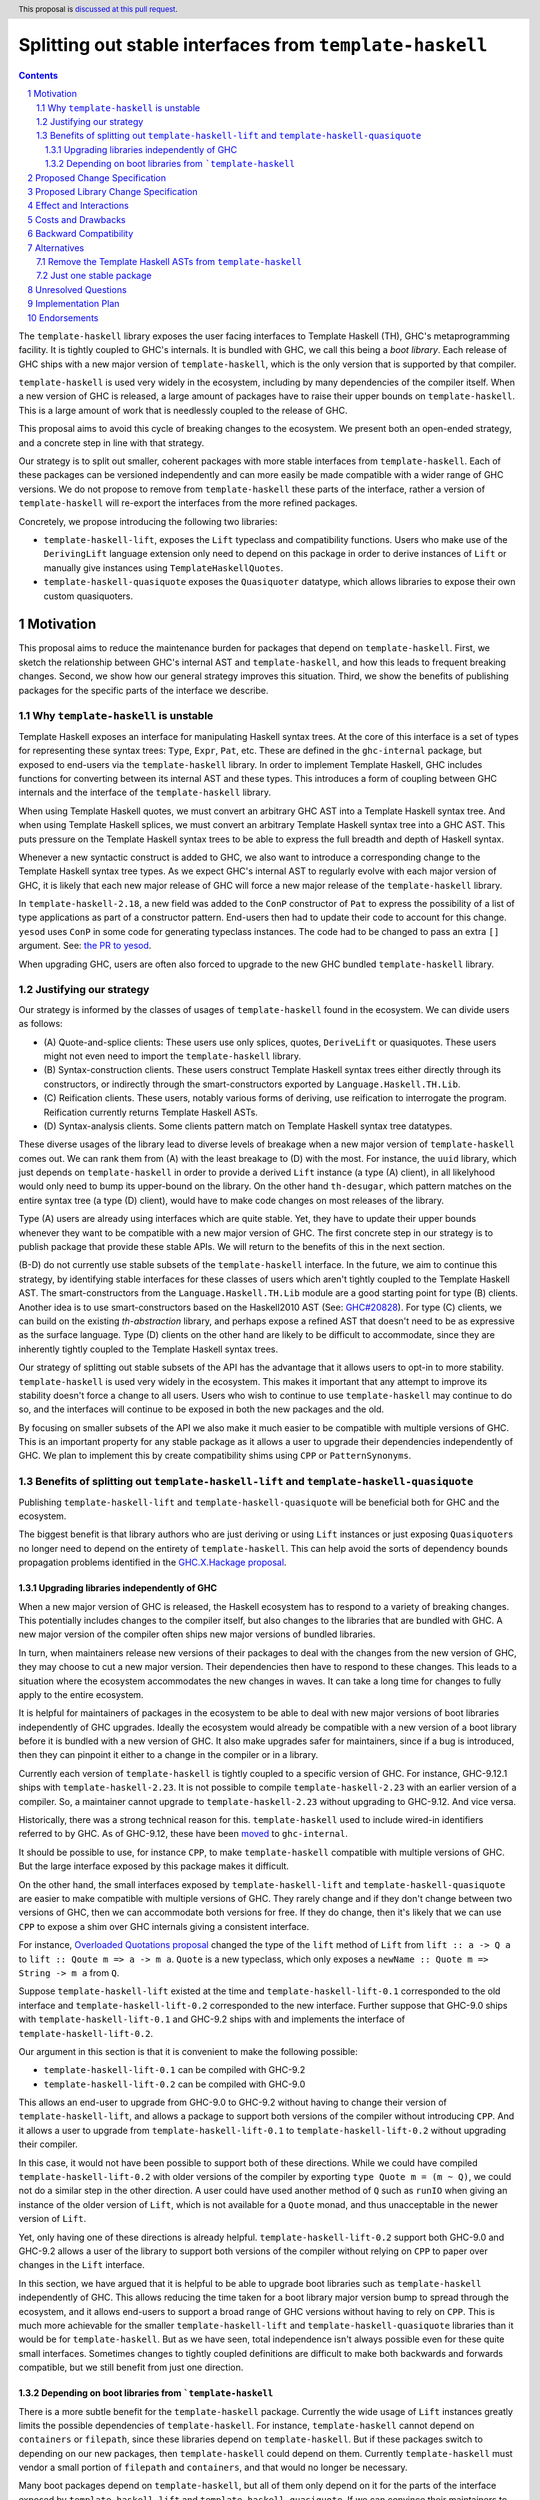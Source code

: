 Splitting out stable interfaces from ``template-haskell``
========================================================

.. author:: Teo Camarasu
.. date-accepted:: Leave blank. This will be filled in when the proposal is accepted.
.. ticket-url:: Leave blank. This will eventually be filled with the
                ticket URL which will track the progress of the
                implementation of the feature.
.. implemented:: Leave blank. This will be filled in with the first GHC version which
                 implements the described feature.
.. highlight:: haskell
.. header:: This proposal is `discussed at this pull request <https://github.com/ghc-proposals/ghc-proposals/pull/696>`_.
.. sectnum::
.. contents::


The ``template-haskell`` library exposes the user facing interfaces to Template Haskell (TH), GHC's metaprogramming facility.
It is tightly coupled to GHC's internals.
It is bundled with GHC, we call this being a `boot library`.
Each release of GHC ships with a new major version of ``template-haskell``, which is the only version that is supported by that compiler.

``template-haskell`` is used very widely in the ecosystem, including by many dependencies of the compiler itself.
When a new version of GHC is released, a large amount of packages have to raise their upper bounds on ``template-haskell``.
This is a large amount of work that is needlessly coupled to the release of GHC.

This proposal aims to avoid this cycle of breaking changes to the ecosystem.
We present both an open-ended strategy, and a concrete step in line with that strategy.

Our strategy is to split out smaller, coherent packages with more stable interfaces from ``template-haskell``.
Each of these packages can be versioned independently and can more easily be made compatible with a wider range of GHC versions.
We do not propose to remove from ``template-haskell`` these parts of the interface, rather a version of ``template-haskell`` will re-export the interfaces from the more refined packages.

Concretely, we propose introducing the following two libraries:

* ``template-haskell-lift``, exposes the ``Lift`` typeclass and compatibility functions. Users who make use of the ``DerivingLift`` language extension only need to depend on this package in order to derive instances of ``Lift`` or manually give instances using ``TemplateHaskellQuotes``.
* ``template-haskell-quasiquote`` exposes the ``Quasiquoter`` datatype, which allows libraries to expose their own custom quasiquoters.

Motivation
----------
This proposal aims to reduce the maintenance burden for packages that depend on ``template-haskell``.
First, we sketch the relationship between GHC's internal AST and ``template-haskell``, and how this leads to frequent breaking changes.
Second, we show how our general strategy improves this situation.
Third, we show the benefits of publishing packages for the specific parts of the interface we describe.

.. _why TH unstable:
Why ``template-haskell`` is unstable
^^^^^^^^^^^^^^^^^^^^^^^^^^^^^^^^^^^^
Template Haskell exposes an interface for manipulating Haskell syntax trees.
At the core of this interface is a set of types for representing these syntax trees: ``Type``, ``Expr``, ``Pat``, etc.
These are defined in the ``ghc-internal`` package, but exposed to end-users via the ``template-haskell`` library.
In order to implement Template Haskell, GHC includes functions for converting between its internal AST and these types.
This introduces a form of coupling between GHC internals and the interface of the ``template-haskell`` library.

When using Template Haskell quotes, we must convert an arbitrary GHC AST into a Template Haskell syntax tree.
And when using Template Haskell splices, we must convert an arbitrary Template Haskell syntax tree into a GHC AST.
This puts pressure on the Template Haskell syntax trees to be able to express the full breadth and depth of Haskell syntax.

Whenever a new syntactic construct is added to GHC, we also want to introduce a corresponding change to the Template Haskell syntax tree types.
As we expect GHC's internal AST to regularly evolve with each major version of GHC, it is likely that each new major release of GHC will force a new major release of the ``template-haskell`` library.

In ``template-haskell-2.18``, a new field was added to the ``ConP`` constructor of ``Pat`` to express the possibility of a list of type applications as part of a constructor pattern.
End-users then had to update their code to account for this change. ``yesod`` uses ``ConP`` in some code for generating typeclass instances.
The code had to be changed to pass an extra ``[]`` argument. See: `the PR to yesod <https://github.com/yesodweb/yesod/pull/1754/files#diff-b0e5dbc5d4ca2998772f987cc5f27c5fc761b34549bdecc93892bbe142d89d26R30>`_.

When upgrading GHC, users are often also forced to upgrade to the new GHC bundled ``template-haskell`` library.

.. _why strategy:
Justifying our strategy
^^^^^^^^^^^^^^^^^^^^^^^
Our strategy is informed by the classes of usages of ``template-haskell`` found in the ecosystem. We can divide users as follows:

* (\A) Quote-and-splice clients: These users use only splices, quotes, ``DeriveLift`` or quasiquotes. These users might not even need to import the ``template-haskell`` library.
* (\B) Syntax-construction clients. These users construct Template Haskell syntax trees either directly through its constructors, or indirectly through the smart-constructors exported by ``Language.Haskell.TH.Lib``.
* (\C) Reification clients. These users, notably various forms of deriving, use reification to interrogate the program. Reification currently returns Template Haskell ASTs.
* (\D) Syntax-analysis clients. Some clients pattern match on Template Haskell syntax tree datatypes.

These diverse usages of the library lead to diverse levels of breakage when a new major version of ``template-haskell`` comes out. We can rank them from (A) with the least breakage to (D) with the most.
For instance, the ``uuid`` library, which just depends on ``template-haskell`` in order to provide a derived ``Lift`` instance (a type (A) client), in all likelyhood would only need to bump its upper-bound on the library.
On the other hand ``th-desugar``, which pattern matches on the entire syntax tree (a type (D) client), would have to make code changes on most releases of the library.

Type (A) users are already using interfaces which are quite stable. Yet, they have to update their upper bounds whenever they want to be compatible with a new major version of GHC.
The first concrete step in our strategy is to publish package that provide these stable APIs. We will return to the benefits of this in the next section.

(B-D) do not currently use stable subsets of the ``template-haskell`` interface.
In the future, we aim to continue this strategy, by identifying stable interfaces for these classes of users which aren't tightly coupled to the Template Haskell AST.
The smart-constructors from the ``Language.Haskell.TH.Lib`` module are a good starting point for type (B) clients. Another idea is to use smart-constructors based on the Haskell2010 AST (See: `GHC#20828 <https://gitlab.haskell.org/ghc/ghc/-/issues/20828>`_).
For type (C) clients, we can build on the existing `th-abstraction` library, and perhaps expose a refined AST that doesn't need to be as expressive as the surface language.
Type (D) clients on the other hand are likely to be difficult to accommodate, since they are inherently tightly coupled to the Template Haskell syntax trees.

Our strategy of splitting out stable subsets of the API has the advantage that it allows users to opt-in to more stability.
``template-haskell`` is used very widely in the ecosystem. This makes it important that any attempt to improve its stability doesn't force a change to all users.
Users who wish to continue to use ``template-haskell`` may continue to do so, and the interfaces will continue to be exposed in both the new packages and the old.

By focusing on smaller subsets of the API we also make it much easier to be compatible with multiple versions of GHC.
This is an important property for any stable package as it allows a user to upgrade their dependencies independently of GHC.
We plan to implement this by create compatibility shims using ``CPP`` or ``PatternSynonyms``.

.. _advantages:
Benefits of splitting out ``template-haskell-lift`` and ``template-haskell-quasiquote``
^^^^^^^^^^^^^^^^^^^^^^^^^^^^^^^^^^^^^^^^^^^^^^^^^^^^^^^^^^^^^^^^^^^^^^^^^^^^^^^^^^^^^^^
Publishing ``template-haskell-lift`` and ``template-haskell-quasiquote`` will be beneficial both for GHC and the ecosystem.

The biggest benefit is that library authors who are just deriving or using ``Lift`` instances or just exposing ``Quasiquoter``\s no longer need to depend on the entirety of ``template-haskell``.
This can help avoid the sorts of dependency bounds propagation problems identified in the `GHC.X.Hackage proposal <https://github.com/bgamari/tech-proposals/blob/ghc-x-hackage/proposals/001-ghc-x-hackage.md>`_.

.. _independence:
Upgrading libraries independently of GHC
''''''''''''''''''''''''''''''''''''''''
When a new major version of GHC is released, the Haskell ecosystem has to respond to a variety of breaking changes.
This potentially includes changes to the compiler itself, but also changes to the libraries that are bundled with GHC.
A new major version of the compiler often ships new major versions of bundled libraries.

In turn, when maintainers release new versions of their packages to deal with the changes from the new version of GHC, they may choose to cut a new major version.
Their dependencies then have to respond to these changes.
This leads to a situation where the ecosystem accommodates the new changes in waves. It can take a long time for changes to fully apply to the entire ecosystem.

It is helpful for maintainers of packages in the ecosystem to be able to deal with new major versions of boot libraries independently of GHC upgrades.
Ideally the ecosystem would already be compatible with a new version of a boot library before it is bundled with a new version of GHC.
It also make upgrades safer for maintainers, since if a bug is introduced, then they can pinpoint it either to a change in the compiler or in a library.

Currently each version of ``template-haskell`` is tightly coupled to a specific version of GHC.
For instance, GHC-9.12.1 ships with ``template-haskell-2.23``. It is not possible to compile ``template-haskell-2.23`` with an earlier version of a compiler.
So, a maintainer cannot upgrade to ``template-haskell-2.23`` without upgrading to GHC-9.12. And vice versa.

Historically, there was a strong technical reason for this. ``template-haskell`` used to include wired-in identifiers referred to by GHC.
As of GHC-9.12, these have been `moved <https://gitlab.haskell.org/ghc/ghc/-/merge_requests/12479>`_ to ``ghc-internal``.

It should be possible to use, for instance ``CPP``, to make ``template-haskell`` compatible with multiple versions of GHC. But the large interface exposed by this package makes it difficult.

On the other hand, the small interfaces exposed by ``template-haskell-lift`` and ``template-haskell-quasiquote`` are easier to make compatible with multiple versions of GHC.
They rarely change and if they don't change between two versions of GHC, then we can accommodate both versions for free.
If they do change, then it's likely that we can use ``CPP`` to expose a shim over GHC internals giving a consistent interface.

For instance, `Overloaded Quotations proposal <./0246-overloaded-bracket.rst>`_ changed the type of the ``lift`` method of ``Lift`` from ``lift :: a -> Q a`` to ``lift :: Qoute m => a -> m a``.
``Quote`` is a new typeclass, which only exposes a ``newName :: Quote m => String -> m a`` from ``Q``.

Suppose ``template-haskell-lift`` existed at the time and ``template-haskell-lift-0.1`` corresponded to the old interface and ``template-haskell-lift-0.2`` corresponded to the new interface.
Further suppose that GHC-9.0 ships with ``template-haskell-lift-0.1`` and GHC-9.2 ships with and implements the interface of ``template-haskell-lift-0.2``.

Our argument in this section is that it is convenient to make the following possible:

* ``template-haskell-lift-0.1`` can be compiled with GHC-9.2
* ``template-haskell-lift-0.2`` can be compiled with GHC-9.0

This allows an end-user to upgrade from GHC-9.0 to GHC-9.2 without having to change their version of ``template-haskell-lift``, and allows a package to support both versions of the compiler without introducing ``CPP``.
And it allows a user to upgrade from ``template-haskell-lift-0.1`` to ``template-haskell-lift-0.2`` without upgrading their compiler.

In this case, it would not have been possible to support both of these directions.
While we could have compiled ``template-haskell-lift-0.2`` with older versions of the compiler by exporting ``type Quote m = (m ~ Q)``, we could not do a similar step in the other direction.
A user could have used another method of ``Q`` such as ``runIO`` when giving an instance of the older version of ``Lift``, which is not available for a ``Quote`` monad, and thus unacceptable in the newer version of ``Lift``.

Yet, only having one of these directions is already helpful. ``template-haskell-lift-0.2`` support both GHC-9.0 and GHC-9.2 allows a user of the library to support both versions of the compiler without relying on ``CPP`` to paper over changes in the ``Lift`` interface.

In this section, we have argued that it is helpful to be able to upgrade boot libraries such as ``template-haskell`` independently of GHC.
This allows reducing the time taken for a boot library major version bump to spread through the ecosystem, and it allows end-users to support a broad range of GHC versions without having to rely on ``CPP``.
This is much more achievable for the smaller ``template-haskell-lift`` and ``template-haskell-quasiquote`` libraries than it would be for ``template-haskell``.
But as we have seen, total independence isn't always possible even for these quite small interfaces. Sometimes changes to tightly coupled definitions are difficult to make both backwards and forwards compatible, but we still benefit from just one direction.


Depending on boot libraries from ```template-haskell``
''''''''''''''''''''''''''''''''''''''''
There is a more subtle benefit for the ``template-haskell`` package. Currently the wide usage of ``Lift`` instances greatly limits the possible dependencies of ``template-haskell``.
For instance, ``template-haskell`` cannot depend on ``containers`` or ``filepath``, since these libraries depend on ``template-haskell``.
But if these packages switch to depending on our new packages, then ``template-haskell`` could depend on them.
Currently ``template-haskell`` must vendor a small portion of ``filepath`` and ``containers``, and that would no longer be necessary.

Many boot packages depend on ``template-haskell``, but all of them only depend on it for the parts of the interface exposed by ``template-haskell-lift`` and ``template-haskell-quasiquote``.
If we can convince their maintainers to depend on these packages instead, then GHC would no longer (transitively) depend on ``template-haskell``.
This makes it possible for packages to depend on the ``ghc`` library at the same time as a version of ``template-haskell`` different to the one bundled with that GHC.


Proposed Change Specification
-----------------------------
No changes to the language or the compiler are required for this proposal.

Proposed Library Change Specification
-------------------------------------

We propose to publish two new libraries: ``template-haskell-lift`` and ``template-haskell-quasiquote``.
These will be shipped with GHC. So, they would be boot libraries, but wouldn't include any wired-in identifiers.
In other words, they would behave as ``bytestring`` or ``containers``, not like ``ghc-internal``.

They will also be published to and buildable from Hackage.
They can be built with the version of GHC they are bundled with, but should additionally be buildable with the previous and next version of GHC.
Concretely if ``template-haskell-0.1`` is shipped with GHC-9.14, then there should be minor releases (``template-haskell-0.1.*``) that can be built with GHC-9.12 and GHC-9.16.
We wish to have as broad a support range as feasible, eg, the current version of the libraries are compatible with GHC-8.10 up to GHC-9.12 (the present release).
We acknowledge that this might not always be possible, and that these interfaces might need to change in the future in ways that cannot be shimmed over.

These packages only depend on ``ghc-internal`` and ``base``. Crucially they do not depend on ``template-haskell``.

Their initial interfaces will be as follows:

``template-haskell-lift``::

   module TemplateHaskell.Lift
    ( Q
    , Code
    , Quote
    , Exp
    , Lift(..)
    , defaultLiftTyped -- a utility for writing `liftTyped` methods when an instance currently defines lift only
    , liftAddrCompat -- a utility for creating an `Addr#` value, eg, for defining `Lift ByteString`
    , liftIntCompat -- a utility for lifting an `Int` without causing issues when used with `OverloadedSyntax`
    )

``template-haskell-quasiquote``::

   module TemplateHaskell.Quasiquoter
    ( Q
    , Exp
    , Pat
    , Type
    , Dec
    , QuasiQuoter (QuasiQuoter, quoteExp, quotePat, quoteType, quoteDec)
    )

Note that these modules are in the ``TemplateHaskell.`` namespace rather than the ``Language.Haskell.TH.`` namespace.
The idea to use this less verbose namespace for the new stable interfaces is thanks to Adam Gundry.

Effect and Interactions
-----------------------
This works towards removing the special case for ``template-haskell`` in `(GR1) <https://github.com/ghc-proposals/ghc-proposals/blob/master/principles.rst#33stability-gr1>`_ from `Principles for GHC <../principles.rst>`_, but on its own it doesn't achieve it.
There should be no interactions with other proposals.


Costs and Drawbacks
-------------------
This proposal requires the GHC team to maintain two packages for the conceivable future.
This should be a relatively small cost as we expect these packages to be relatively stable.
Teo Camarasu is happy to take on any maintenance work necessary for these packages for the foreseeable future,
but someone else would have to take over if they are no longer able to.


Backward Compatibility
----------------------
As this proposal deals exclusively with creating new packages, there are no backwards compatibility worries.


Alternatives
------------

Remove the Template Haskell ASTs from ``template-haskell``
^^^^^^^^^^^^^^^^^^^^^^^^^^^^^^^^^^^^^^^^^^^^^^^^^^^^^^^^^^
The majority of the breaking changes to ``template-haskell`` comes from changes to the TH AST.
An alternative approach would be to simplify move the TH AST into a new package, and keep ``template-haskell``
as the remaining interface.

The main issue with this alternative is that it would force a change on basically all users but type (A).
This would be a large and wide ranging breaking change.

Another issue is that the ``Lift`` interface has changed much more frequently in the past than the ``Quasiquoter`` interface.
If either of these changed in the future, then every user would have to update their upper bounds.
Whereas with the split packages, you only need to update your bounds if the interface you actually depend on has changed.

Just one stable package
^^^^^^^^^^^^^^^^^^^^^^^
This proposal splits out two interfaces from ``template-haskell`` into two packages.
An alternative would be to split them into one new package, perhaps called ``template-haskell-stable``.

This would be simpler as it would lead to fewer packages.
Yet, it would reduce the benefits from this proposal, especially if we choose to continue with this strategy of splitting out interfaces from ``template-haskell`` in the future.

`PVP <https://pvp.haskell.org/>`_ dictates that if any interface in a package changes in a breaking way, then the entire package needs to bump its major version.
The most unstable interface in a package determines the package's overall stability.
The more interfaces a package contains, the greater the risk of a frequent breaking changes.
If we choose to continue splitting interfaces out of the ``template-haskell`` package, this risk will grow further if we choose to put them into ``template-haskell-stable``.
Eventually ``template-haskell-stable`` might no longer be stable at all.

This risk would be diminished if the majority of users used both the ``Lift`` and ``QuasiQuoter`` interfaces. In that case, users would need to update their bounds if either package had a major release,
so it would be equivalent to updating the bounds for ``template-haskell-stable``. But, this is not the case. The vast majority of the packages that depend on this interface only use ``Lift``.
Some use only ``QuasiQuoter``, and others use both.

We also be sceptical of a ``template-haskell-stable`` package because stability is not an essential property of an interface.
We can look back on the *past* stability of these interfaces, but we cannot know their *future* stability.
Part of the motivation of this proposal is to make it easier to accommodate future changes to these interfaces.
Our aim here isn't to split these interfaces out in order to fix them in stone, but to make it easier for end-users to cope with future changes,
and to eliminate unnecessary work when the subset of the interface they depend on hasn't actually changed.

Rather we should be looking at how interfaces are related. We should look at relations of tight coupling.
If two interfaces are tightly coupled, it makes sense to group them into one package as changes to one will force changes to the other.

These two interfaces are related in being parts of the overall Template Haskell feature set, but are otherwise conceptually independent.
They could evolve independently. We could imagine the interface of ``Lift`` changing without impacting ``QuasiQuoter`` and vice versa.



Unresolved Questions
--------------------

Implementation Plan
-------------------
Teo Camarasu has implemented an `MR <https://gitlab.haskell.org/ghc/ghc/-/merge_requests/13569>`_
and is happy to take on the work of finishing it and submitting patches to boot libraries.

Endorsements
-------------

